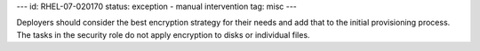 ---
id: RHEL-07-020170
status: exception - manual intervention
tag: misc
---

Deployers should consider the best encryption strategy for their needs and add
that to the initial provisioning process. The tasks in the security role do not
apply encryption to disks or individual files.
